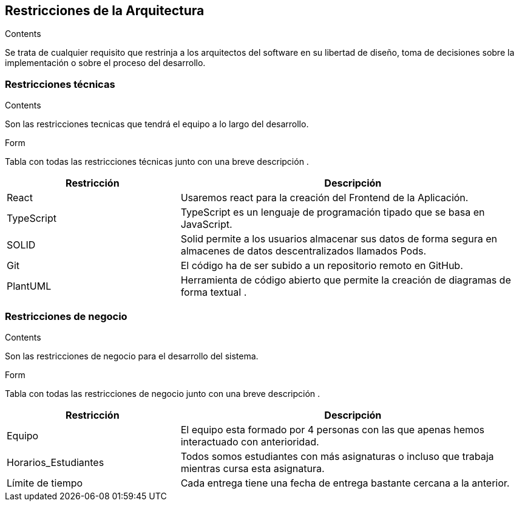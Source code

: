 [[section-architecture-constraints]]
== Restricciones de la Arquitectura
[role="arc42help"]
****
.Contents
Se trata de cualquier requisito que restrinja a los arquitectos del software
en su libertad de diseño, toma de decisiones sobre la implementación o sobre 
el proceso del desarrollo.
****

=== Restricciones técnicas
[role="arc42help"]
****
.Contents
Son las restricciones tecnicas que tendrá el equipo a lo largo del desarrollo.

.Form
Tabla con todas las restricciones técnicas junto con una breve descripción .
****
[options="header",cols="1,2"]
|===
|Restricción|Descripción
|React| Usaremos react para la creación del Frontend de la Aplicación.
|TypeScript|TypeScript es un lenguaje de programación tipado que se basa en JavaScript. 
|SOLID|Solid permite a los usuarios almacenar sus datos de forma segura en almacenes de datos descentralizados llamados Pods.
|Git|El código ha de ser subido a un repositorio remoto en GitHub.
|PlantUML| Herramienta de código abierto que permite la creación de diagramas de forma textual .
|===

=== Restricciones de negocio
[role="arc42help"]
****
.Contents
Son las restricciones de negocio para el desarrollo del sistema.

.Form 
Tabla con todas las restricciones de negocio junto con una breve descripción .
****

[options="header",cols="1,2"]
|===
|Restricción|Descripción
|Equipo| El equipo esta formado por 4 personas con las que apenas hemos interactuado con anterioridad.
|Horarios_Estudiantes| Todos somos estudiantes con más asignaturas o incluso que trabaja mientras cursa esta asignatura.
|Límite de tiempo| Cada entrega tiene una fecha de entrega bastante cercana a la anterior.
|===
